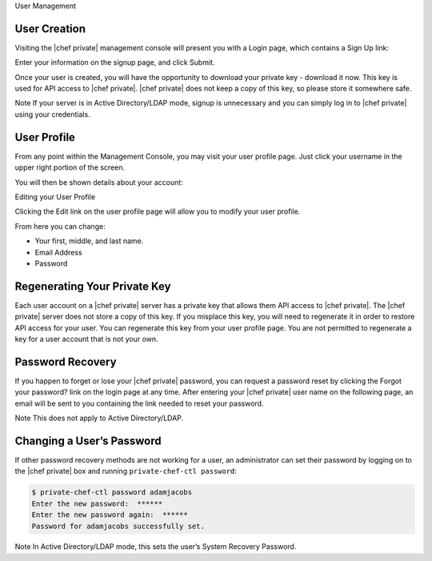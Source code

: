 .. The contents of this file may be included in multiple topics.
.. This file should not be changed in a way that hinders its ability to appear in multiple documentation sets.

User Management


User Creation
=============================
Visiting the |chef private| management console will present you with a Login page, which contains a Sign Up link:

.. image:: ../../images/private_chef_1x_signup.png


Enter your information on the signup page, and click Submit.

.. image:: ../../images/private_chef_1x_create_user_click_signup.png


Once your user is created, you will have the opportunity to download your private key - download it now. This key is used for API access to |chef private|. |chef private| does not keep a copy of this key, so please store it somewhere safe.

.. image:: ../../images/private_chef_1x_download_private_key.png

Note
If your server is in Active Directory/LDAP mode, signup is unnecessary and you can simply log in to |chef private| using your credentials.



User Profile
=============================
From any point within the Management Console, you may visit your user profile page. Just click your username in the upper right portion of the screen.

.. image:: ../../images/private_chef_1x_user_profile_click_me.png


You will then be shown details about your account:


Editing your User Profile

Clicking the Edit link on the user profile page will allow you to modify your user profile.

.. image:: ../../images/private_chef_1x_user_profile_edit_link.png

From here you can change:

* Your first, middle, and last name.
* Email Address
* Password


Regenerating Your Private Key
=============================
Each user account on a |chef private| server has a private key that allows them API access to |chef private|. The |chef private| server does not store a copy of this key. If you misplace this key, you will need to regenerate it in order to restore API access for your user. You can regenerate this key from your user profile page. You are not permitted to regenerate a key for a user account that is not your own.

.. image:: ../../images/private_chef_1x_regenerate_private_key.png



Password Recovery
=============================
If you happen to forget or lose your |chef private| password, you can request a password reset by clicking the Forgot your password? link on the login page at any time. After entering your |chef private| user name on the following page, an email will be sent to you containing the link needed to reset your password.

.. image:: ../../images/private_chef_1x_forgot_password.png

Note
This does not apply to Active Directory/LDAP.


Changing a User’s Password
=============================
If other password recovery methods are not working for a user, an administrator can set their password by logging on to the |chef private| box and running ``private-chef-ctl password``:

.. code-block:: bash

   $ private-chef-ctl password adamjacobs
   Enter the new password:  ******
   Enter the new password again:  ******
   Password for adamjacobs successfully set.

Note
In Active Directory/LDAP mode, this sets the user’s System Recovery Password.


